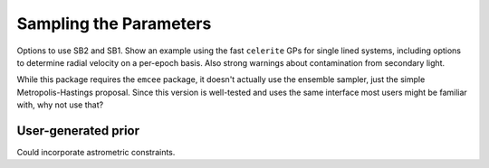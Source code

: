 .. _sampling:

Sampling the Parameters
=======================

Options to use SB2 and SB1. Show an example using the fast ``celerite`` GPs for single lined systems, including options to determine radial velocity on a per-epoch basis. Also strong warnings about contamination from secondary light.

While this package requires the ``emcee`` package, it doesn't actually use the ensemble sampler, just the simple Metropolis-Hastings proposal. Since this version is well-tested and uses the same interface most users might be familiar with, why not use that?

User-generated prior
--------------------

Could incorporate astrometric constraints.
